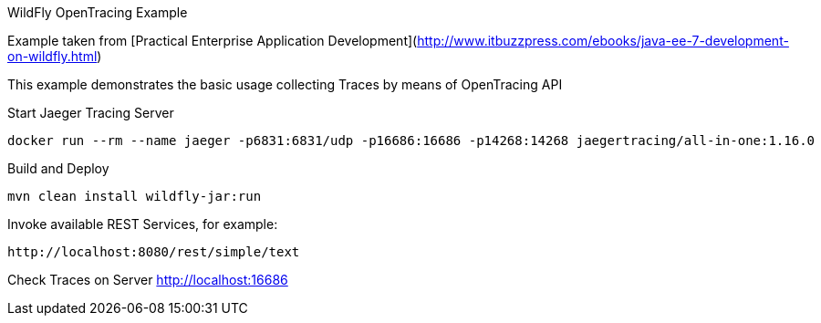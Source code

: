 WildFly OpenTracing Example
=====================================

Example taken from [Practical Enterprise Application Development](http://www.itbuzzpress.com/ebooks/java-ee-7-development-on-wildfly.html)

This example demonstrates the basic usage collecting Traces by means of OpenTracing API

###### Start Jaeger Tracing Server
```shell
docker run --rm --name jaeger -p6831:6831/udp -p16686:16686 -p14268:14268 jaegertracing/all-in-one:1.16.0
```

###### Build and Deploy
```shell
mvn clean install wildfly-jar:run
```

###### Invoke available REST Services, for example:
```shell
http://localhost:8080/rest/simple/text
```

###### Check Traces on Server
http://localhost:16686
